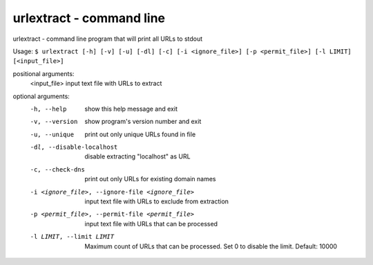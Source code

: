 urlextract - command line
=========================

urlextract - command line program that will print all URLs to stdout

Usage: ``$ urlextract [-h] [-v] [-u] [-dl] [-c] [-i <ignore_file>] [-p <permit_file>] [-l LIMIT] [<input_file>]``

positional arguments:
  <input_file>          input text file with URLs to extract

optional arguments:
  -h, --help            show this help message and exit
  -v, --version         show program's version number and exit
  -u, --unique          print out only unique URLs found in file
  -dl, --disable-localhost
                        disable extracting "localhost" as URL
  -c, --check-dns       print out only URLs for existing domain names
  -i <ignore_file>, --ignore-file <ignore_file>
                        input text file with URLs to exclude from extraction
  -p <permit_file>, --permit-file <permit_file>
                        input text file with URLs that can be processed
  -l LIMIT, --limit LIMIT
                        Maximum count of URLs that can be processed. Set 0 to
                        disable the limit. Default: 10000
